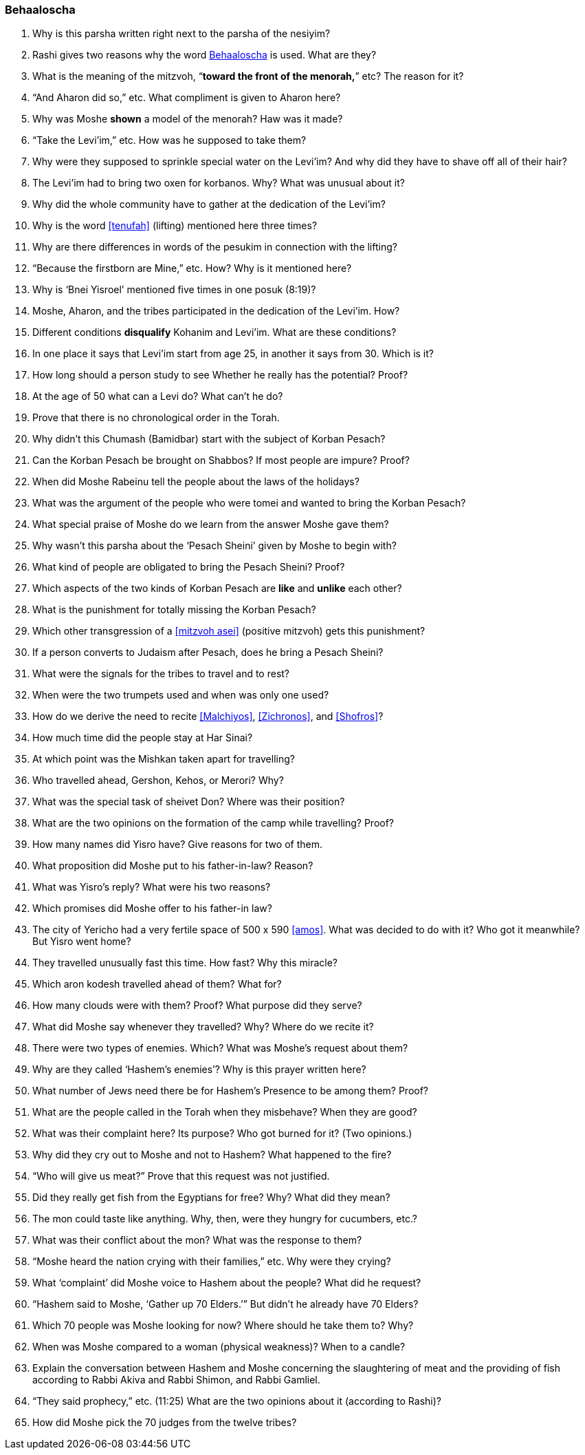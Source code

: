 [#behaaloscha]
=== Behaaloscha

. Why is this parsha written right next to the parsha of the nesiyim?

. Rashi gives two reasons why the word <<behaaloscha>> is used. What are they?

. What is the meaning of the mitzvoh, “*toward the front of the menorah,*” etc? The reason for it?

. “And Aharon did so,” etc. What compliment is given to Aharon here?

. Why was Moshe *shown* a model of the menorah? Haw was it made?

. “Take the Levi’im,” etc. How was he supposed to take them?

. Why were they supposed to sprinkle special water on the Levi’im? And why did they have to shave off all of their hair?

. The Levi’im had to bring two oxen for korbanos. Why? What was unusual about it?

. Why did the whole community have to gather at the dedication of the Levi’im?

. Why is the word <<tenufah>> (lifting) mentioned here three times?

. Why are there differences in words of the pesukim in connection with the lifting?

. “Because the firstborn are Mine,” etc. How? Why is it mentioned here?

. Why is ‘Bnei Yisroel’ mentioned five times in one posuk (8:19)?

. Moshe, Aharon, and the tribes participated in the dedication of the Levi’im. How?

. Different conditions *disqualify* Kohanim and Levi’im. What are these conditions?

. In one place it says that Levi’im start from age 25, in another it says from 30. Which is it?

. How long should a person study to see Whether he really has the potential? Proof?

. At the age of 50 what can a Levi do? What can’t he do?

. Prove that there is no chronological order in the Torah.

. Why didn’t this Chumash (Bamidbar) start with the subject of Korban Pesach?

. Can the Korban Pesach be brought on Shabbos? If most people are impure? Proof?

. When did Moshe Rabeinu tell the people about the laws of the holidays?

. What was the argument of the people who were tomei and wanted to bring the Korban Pesach?

. What special praise of Moshe do we learn from the answer Moshe gave them?

. Why wasn’t this parsha about the ‘Pesach Sheini’ given by Moshe to begin with?

. What kind of people are obligated to bring the Pesach Sheini? Proof?

. Which aspects of the two kinds of Korban Pesach are *like* and *unlike* each other?

. What is the punishment for totally missing the Korban Pesach?

. Which other transgression of a <<mitzvoh asei>> (positive mitzvoh) gets this punishment?

. If a person converts to Judaism after Pesach, does he bring a Pesach Sheini?

. What were the signals for the tribes to travel and to rest?

. When were the two trumpets used and when was only one used?

. How do we derive the need to recite <<Malchiyos>>, <<Zichronos>>, and <<Shofros>>?

. How much time did the people stay at Har Sinai?

. At which point was the Mishkan taken apart for travelling?

. Who travelled ahead, Gershon, Kehos, or Merori? Why?

. What was the special task of sheivet Don? Where was their position?

. What are the two opinions on the formation of the camp while travelling? Proof?

. How many names did Yisro have? Give reasons for two of them.

. What proposition did Moshe put to his father-in-law? Reason?

. What was Yisro’s reply? What were his two reasons?

. Which promises did Moshe offer to his father-in law?

. The city of Yericho had a very fertile space of 500 x 590 <<amos>>. What was decided to do with it? Who got it meanwhile? But Yisro went home?

. They travelled unusually fast this time. How fast? Why this miracle?

. Which aron kodesh travelled ahead of them? What for?

. How many clouds were with them? Proof? What purpose did they serve?

. What did Moshe say whenever they travelled? Why? Where do we recite it?

. There were two types of enemies. Which? What was Moshe’s request about them?

. Why are they called ‘Hashem’s enemies’? Why is this prayer written here?

. What number of Jews need there be for Hashem’s Presence to be among them? Proof?

. What are the people called in the Torah when they misbehave? When they are good?

. What was their complaint here? Its purpose? Who got burned for it? (Two opinions.)

. Why did they cry out to Moshe and not to Hashem? What happened to the fire?

. “Who will give us meat?” Prove that this request was not justified.

. Did they really get fish from the Egyptians for free? Why? What did they mean?

. The mon could taste like anything. Why, then, were they hungry for cucumbers, etc.?

. What was their conflict about the mon? What was the response to them?

. “Moshe heard the nation crying with their families,” etc. Why were they crying?

. What ‘complaint’ did Moshe voice to Hashem about the people? What did he request?

. “Hashem said to Moshe, ‘Gather up 70 Elders.’” But didn’t he already have 70 Elders?

. Which 70 people was Moshe looking for now? Where should he take them to? Why?

. When was Moshe compared to a woman (physical weakness)? When to a candle?

. Explain the conversation between Hashem and Moshe concerning the slaughtering of meat and the providing of fish according to Rabbi Akiva and Rabbi Shimon, and Rabbi Gamliel.

. “They said prophecy,” etc. (11:25) What are the two opinions about it (according to Rashi)?

. How did Moshe pick the 70 judges from the twelve tribes?

